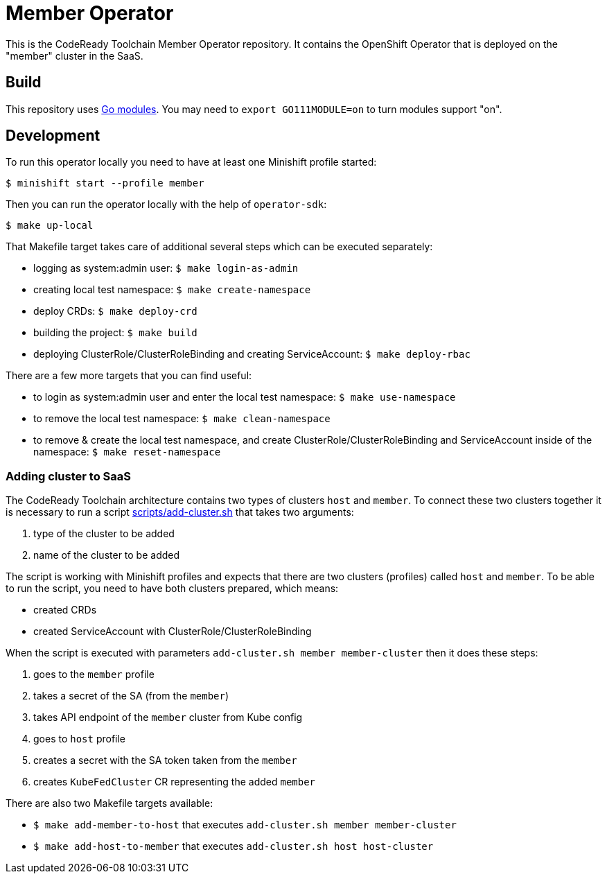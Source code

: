 = Member Operator

This is the CodeReady Toolchain Member Operator repository. It contains the OpenShift Operator that is deployed on the "member" cluster in the SaaS.

== Build

This repository uses https://github.com/golang/go/wiki/Modules[Go modules]. You may need to `export GO111MODULE=on` to turn modules support "on".

== Development

To run this operator locally you need to have at least one Minishift profile started:

```bash
$ minishift start --profile member
```

Then you can run the operator locally with the help of `operator-sdk`:

```bash
$ make up-local
```

That Makefile target takes care of additional several steps which can be executed separately:

* logging as system:admin user: `$ make login-as-admin`
* creating local test namespace: `$ make create-namespace`
* deploy CRDs: `$ make deploy-crd`
* building the project: `$ make build`
* deploying ClusterRole/ClusterRoleBinding and creating ServiceAccount: `$ make deploy-rbac`

There are a few more targets that you can find useful:

* to login as system:admin user and enter the local test namespace: `$ make use-namespace`
* to remove the local test namespace: `$ make clean-namespace`
* to remove & create the local test namespace, and create ClusterRole/ClusterRoleBinding and ServiceAccount inside of the namespace: `$ make reset-namespace`


=== Adding cluster to SaaS

The CodeReady Toolchain architecture contains two types of clusters `host` and `member`.
To connect these two clusters together it is necessary to run a script link:scripts/add-cluster.sh[] that takes two arguments:

1. type of the cluster to be added
2. name of the cluster to be added

The script is working with Minishift profiles and expects that there are two clusters (profiles) called `host` and `member`.
To be able to run the script, you need to have both clusters prepared, which means:

- created CRDs
- created ServiceAccount with ClusterRole/ClusterRoleBinding

When the script is executed with parameters `add-cluster.sh member member-cluster` then it does these steps:

1. goes to the `member` profile
2. takes a secret of the SA (from the `member`)
3. takes API endpoint of the `member` cluster from Kube config
4. goes to `host` profile
5. creates a secret with the SA token taken from the `member`
6. creates `KubeFedCluster` CR representing the added `member`

There are also two Makefile targets available:

*  `$ make add-member-to-host` that executes `add-cluster.sh member member-cluster`
*  `$ make add-host-to-member` that executes `add-cluster.sh host host-cluster`
